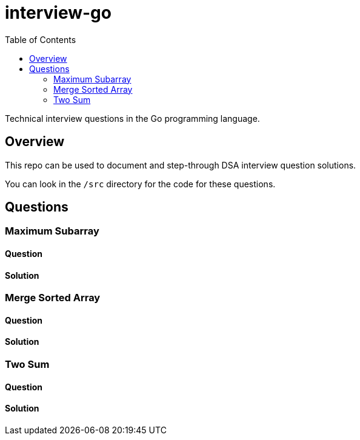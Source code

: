 = interview-go
:toc:

Technical interview questions in the Go programming language.

== Overview

This repo can be used to document and step-through DSA interview question solutions.

You can look in the `/src` directory for the code for these questions.

== Questions
=== Maximum Subarray
==== Question
==== Solution

=== Merge Sorted Array
==== Question

==== Solution

=== Two Sum
==== Question
==== Solution